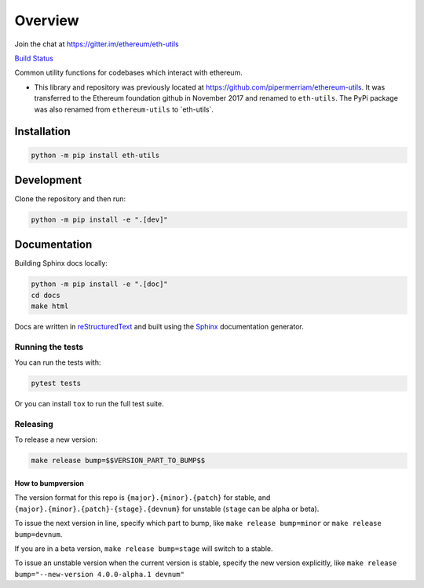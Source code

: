 Overview
==============

Join the chat at
`https://gitter.im/ethereum/eth-utils <https://gitter.im/ethereum/eth-utils>`__

`Build Status <https://circleci.com/gh/ethereum/eth-utils>`__

Common utility functions for codebases which interact with ethereum.

-  This library and repository was previously located at
   https://github.com/pipermerriam/ethereum-utils. It was transferred to
   the Ethereum foundation github in November 2017 and renamed to
   ``eth-utils``. The PyPi package was also renamed from
   ``ethereum-utils`` to \`eth-utils\`.

Installation
------------

.. code:: sh

   python -m pip install eth-utils

Development
-----------

Clone the repository and then run:

.. code:: sh

   python -m pip install -e ".[dev]"

Documentation
-------------

Building Sphinx docs locally:

.. code:: sh
   
   python -m pip install -e ".[doc]"
   cd docs
   make html

Docs are written in `reStructuredText <http://docutils.sourceforge.net/rst.html>`__ and built using the 
`Sphinx <http://www.sphinx-doc.org/>`__ documentation generator.

Running the tests
~~~~~~~~~~~~~~~~~

You can run the tests with:

.. code:: sh

   pytest tests

Or you can install ``tox`` to run the full test suite.

Releasing
~~~~~~~~~

To release a new version:

.. code:: sh

   make release bump=$$VERSION_PART_TO_BUMP$$

How to bumpversion
^^^^^^^^^^^^^^^^^^

The version format for this repo is ``{major}.{minor}.{patch}`` for
stable, and ``{major}.{minor}.{patch}-{stage}.{devnum}`` for unstable
(``stage`` can be alpha or beta).

To issue the next version in line, specify which part to bump, like
``make release bump=minor`` or ``make release bump=devnum``.

If you are in a beta version, ``make release bump=stage`` will switch to
a stable.

To issue an unstable version when the current version is stable, specify
the new version explicitly, like
``make release bump="--new-version 4.0.0-alpha.1 devnum"``
